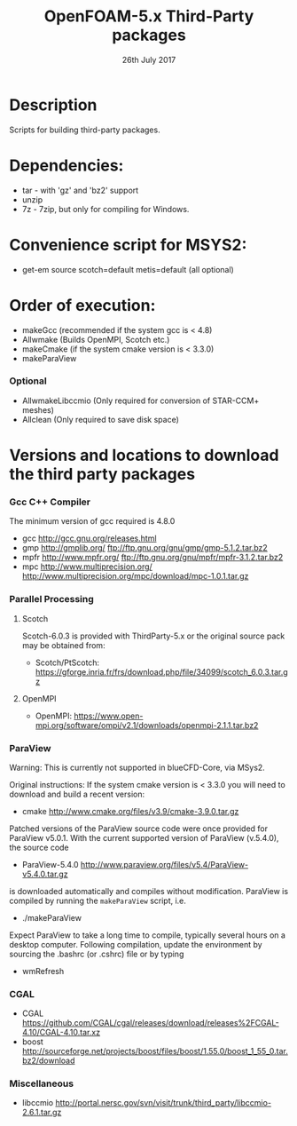 #                            -*- mode: org; -*-
#
#+TITLE:              OpenFOAM-5.x Third-Party packages
#+AUTHOR:                  The OpenFOAM Foundation
#+DATE:                       26th July 2017
#+LINK:                     http://www.openfoam.org
#+OPTIONS: author:nil ^:{}
# Copyright (c) 2014-2017 OpenFOAM Foundation.
# Modifications by blueCAPE 2017-09-14 for blueCFD-Core: http://bluecfd.com/Core

* Description
  Scripts for building third-party packages.

* Dependencies:
  + tar - with 'gz' and 'bz2' support
  + unzip
  + 7z - 7zip, but only for compiling for Windows.

* Convenience script for MSYS2:
  + get-em source scotch=default metis=default (all optional)

* Order of execution:
  + makeGcc   (recommended if the system gcc is < 4.8)
  + Allwmake  (Builds OpenMPI, Scotch etc.)
  + makeCmake (if the system cmake version is < 3.3.0)
  + makeParaView
*** Optional
    + AllwmakeLibccmio (Only required for conversion of STAR-CCM+ meshes)
    + Allclean (Only required to save disk space)
* Versions and locations to download the third party packages
*** Gcc C++ Compiler
    The minimum version of gcc required is 4.8.0
    + gcc   http://gcc.gnu.org/releases.html
    + gmp   http://gmplib.org/
            ftp://ftp.gnu.org/gnu/gmp/gmp-5.1.2.tar.bz2
    + mpfr  http://www.mpfr.org/
            ftp://ftp.gnu.org/gnu/mpfr/mpfr-3.1.2.tar.bz2
    + mpc   http://www.multiprecision.org/
            http://www.multiprecision.org/mpc/download/mpc-1.0.1.tar.gz
*** Parallel Processing
***** Scotch
      Scotch-6.0.3 is provided with ThirdParty-5.x or the original source pack
      may be obtained from:
      + Scotch/PtScotch: https://gforge.inria.fr/frs/download.php/file/34099/scotch_6.0.3.tar.gz
***** OpenMPI
      + OpenMPI: https://www.open-mpi.org/software/ompi/v2.1/downloads/openmpi-2.1.1.tar.bz2
*** ParaView
    Warning: This is currently not supported in blueCFD-Core, via MSys2.

	Original instructions:
    If the system cmake version is < 3.3.0 you will need to download and build a
    recent version:
    + cmake          http://www.cmake.org/files/v3.9/cmake-3.9.0.tar.gz
    Patched versions of the ParaView source code were once provided for ParaView
    v5.0.1.  With the current supported version of ParaView (v.5.4.0), the
    source code
    + ParaView-5.4.0 http://www.paraview.org/files/v5.4/ParaView-v5.4.0.tar.gz
    is downloaded automatically and compiles without modification.  ParaView is
    compiled by running the =makeParaView= script, i.e.
    + ./makeParaView
    Expect ParaView to take a long time to compile, typically several hours on a
    desktop computer.  Following compilation, update the environment by sourcing
    the .bashrc (or .cshrc) file or by typing
    + wmRefresh
*** CGAL
    + CGAL        https://github.com/CGAL/cgal/releases/download/releases%2FCGAL-4.10/CGAL-4.10.tar.xz
    + boost       http://sourceforge.net/projects/boost/files/boost/1.55.0/boost_1_55_0.tar.bz2/download
*** Miscellaneous
    + libccmio    http://portal.nersc.gov/svn/visit/trunk/third_party/libccmio-2.6.1.tar.gz

# --------------------------------------------------------------------------
